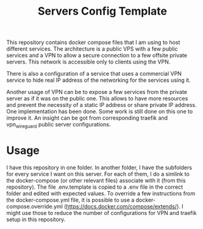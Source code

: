#+TITLE: Servers Config Template
This repository contains docker compose files that I am using to host different services. The architecture is a public VPS with a few public services and a VPN to allow a secure connection to a few offsite private servers. This network is accessible only to clients using the VPN.

There is also a configuration of a service that uses a commercial VPN service to hide real IP address of the networking for the services using it.

Another usage of VPN can be to expose a few services from the private server as if it was on the public one. This allows to have more resources and prevent the necessity of a static IP address or share private IP address.
One implementation has been done. Some work is still done on this one to improve it. An insight can be got from corresponding traefik and vpn_wireguard public server configurations.
* Usage
I have this repository in one folder. In another folder, I have the subfolders for every service I want on this server. For each of them, I do a simlink to the docker-compose (or other relevant files) associate with it (from this repository). 
The file .env.template is copied to a .env file in the correct folder and edited with expected values. 
To override a few instructions from the docker-compose.yml file, it is possible to use a docker-compose.override.yml ([[https://docs.docker.com/compose/extends/]]). I might use those to reduce the number of configurations for VPN and traefik setup in this repository.

